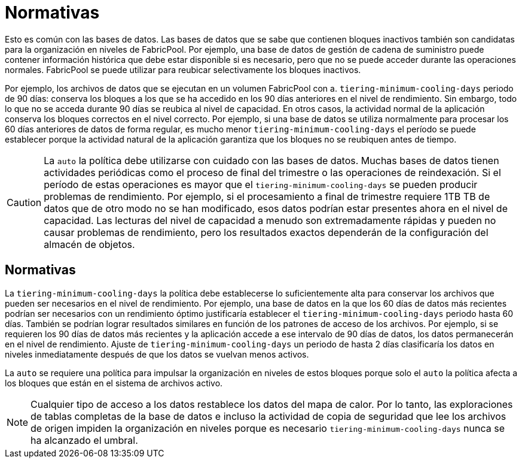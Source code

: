 = Normativas
:allow-uri-read: 


Esto es común con las bases de datos. Las bases de datos que se sabe que contienen bloques inactivos también son candidatas para la organización en niveles de FabricPool. Por ejemplo, una base de datos de gestión de cadena de suministro puede contener información histórica que debe estar disponible si es necesario, pero que no se puede acceder durante las operaciones normales. FabricPool se puede utilizar para reubicar selectivamente los bloques inactivos.

Por ejemplo, los archivos de datos que se ejecutan en un volumen FabricPool con a. `tiering-minimum-cooling-days` periodo de 90 días: conserva los bloques a los que se ha accedido en los 90 días anteriores en el nivel de rendimiento. Sin embargo, todo lo que no se acceda durante 90 días se reubica al nivel de capacidad. En otros casos, la actividad normal de la aplicación conserva los bloques correctos en el nivel correcto. Por ejemplo, si una base de datos se utiliza normalmente para procesar los 60 días anteriores de datos de forma regular, es mucho menor `tiering-minimum-cooling-days` el período se puede establecer porque la actividad natural de la aplicación garantiza que los bloques no se reubiquen antes de tiempo.


CAUTION: La `auto` la política debe utilizarse con cuidado con las bases de datos. Muchas bases de datos tienen actividades periódicas como el proceso de final del trimestre o las operaciones de reindexación. Si el período de estas operaciones es mayor que el `tiering-minimum-cooling-days` se pueden producir problemas de rendimiento. Por ejemplo, si el procesamiento a final de trimestre requiere 1TB TB de datos que de otro modo no se han modificado, esos datos podrían estar presentes ahora en el nivel de capacidad. Las lecturas del nivel de capacidad a menudo son extremadamente rápidas y pueden no causar problemas de rendimiento, pero los resultados exactos dependerán de la configuración del almacén de objetos.



== Normativas

La `tiering-minimum-cooling-days` la política debe establecerse lo suficientemente alta para conservar los archivos que pueden ser necesarios en el nivel de rendimiento. Por ejemplo, una base de datos en la que los 60 días de datos más recientes podrían ser necesarios con un rendimiento óptimo justificaría establecer el `tiering-minimum-cooling-days` periodo hasta 60 días. También se podrían lograr resultados similares en función de los patrones de acceso de los archivos. Por ejemplo, si se requieren los 90 días de datos más recientes y la aplicación accede a ese intervalo de 90 días de datos, los datos permanecerán en el nivel de rendimiento. Ajuste de `tiering-minimum-cooling-days` un periodo de hasta 2 días clasificaría los datos en niveles inmediatamente después de que los datos se vuelvan menos activos.

La `auto` se requiere una política para impulsar la organización en niveles de estos bloques porque solo el `auto` la política afecta a los bloques que están en el sistema de archivos activo.


NOTE: Cualquier tipo de acceso a los datos restablece los datos del mapa de calor. Por lo tanto, las exploraciones de tablas completas de la base de datos e incluso la actividad de copia de seguridad que lee los archivos de origen impiden la organización en niveles porque es necesario `tiering-minimum-cooling-days` nunca se ha alcanzado el umbral.
